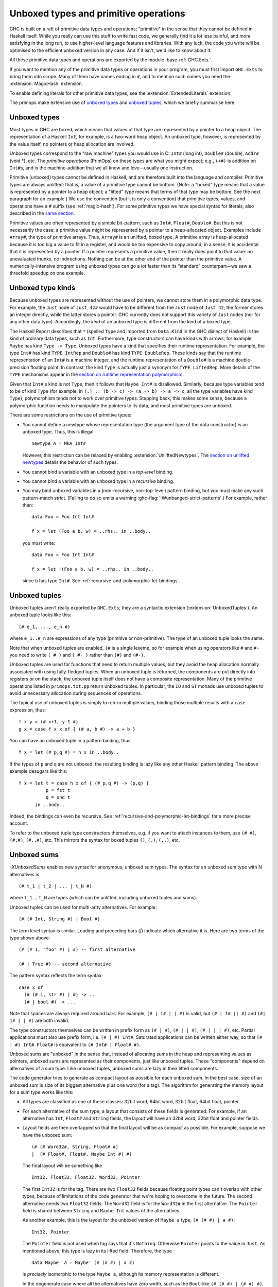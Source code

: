 .. _primitives:

Unboxed types and primitive operations
======================================

GHC is built on a raft of primitive data types and operations;
"primitive" in the sense that they cannot be defined in Haskell itself.
While you really can use this stuff to write fast code, we generally
find it a lot less painful, and more satisfying in the long run, to use
higher-level language features and libraries. With any luck, the code
you write will be optimised to the efficient unboxed version in any
case. And if it isn't, we'd like to know about it.

All these primitive data types and operations are exported by the
module :base-ref:`GHC.Exts.`.

If you want to mention any of the primitive data types or operations in
your program, you must first import ``GHC.Exts`` to bring them into
scope. Many of them have names ending in ``#``, and to mention such names
you need the :extension:`MagicHash` extension.

To enable defining literals for other primitive data types, see the
:extension:`ExtendedLiterals` extension.

The primops make extensive use of `unboxed types <#glasgow-unboxed>`__
and `unboxed tuples <#unboxed-tuples>`__, which we briefly summarise
here.

.. _glasgow-unboxed:

Unboxed types
-------------

Most types in GHC are boxed, which means that values of that type are
represented by a pointer to a heap object. The representation of a
Haskell ``Int``, for example, is a two-word heap object. An unboxed
type, however, is represented by the value itself, no pointers or heap
allocation are involved.

Unboxed types correspond to the “raw machine” types you would use in C:
``Int#`` (long int), ``Double#`` (double), ``Addr#`` (void \*), etc. The
*primitive operations* (PrimOps) on these types are what you might
expect; e.g., ``(+#)`` is addition on ``Int#``\ s, and is the
machine-addition that we all know and love—usually one instruction.

Primitive (unboxed) types cannot be defined in Haskell, and are
therefore built into the language and compiler. Primitive types are
always unlifted; that is, a value of a primitive type cannot be bottom.
(Note: a "boxed" type means that a value is represented by a pointer to a heap
object; a "lifted" type means that terms of that type may be bottom. See
the next paragraph for an example.)
We use the convention (but it is only a convention) that primitive
types, values, and operations have a ``#`` suffix (see
:ref:`magic-hash`). For some primitive types we have special syntax for
literals, also described in the `same section <#magic-hash>`__.

Primitive values are often represented by a simple bit-pattern, such as
``Int#``, ``Float#``, ``Double#``. But this is not necessarily the case:
a primitive value might be represented by a pointer to a heap-allocated
object. Examples include ``Array#``, the type of primitive arrays. Thus,
``Array#`` is an unlifted, boxed type. A
primitive array is heap-allocated because it is too big a value to fit
in a register, and would be too expensive to copy around; in a sense, it
is accidental that it is represented by a pointer. If a pointer
represents a primitive value, then it really does point to that value:
no unevaluated thunks, no indirections. Nothing can be at the other end
of the pointer than the primitive value. A numerically-intensive program
using unboxed types can go a *lot* faster than its “standard”
counterpart—we saw a threefold speedup on one example.

Unboxed type kinds
------------------

Because unboxed types are represented without the use of pointers, we
cannot store them in a polymorphic data type.
For example, the ``Just`` node
of ``Just 42#`` would have to be different from the ``Just`` node of
``Just 42``; the former stores an integer directly, while the latter
stores a pointer. GHC currently does not support this variety of ``Just``
nodes (nor for any other data type). Accordingly, the *kind* of an unboxed
type is different from the kind of a boxed type.

The Haskell Report describes that ``*`` (spelled ``Type`` and imported from
``Data.Kind`` in the GHC dialect of Haskell) is the kind of ordinary data types,
such as ``Int``. Furthermore, type constructors can have kinds with arrows; for
example, ``Maybe`` has kind ``Type -> Type``. Unboxed types have a kind that
specifies their runtime representation. For example, the type ``Int#`` has kind
``TYPE IntRep`` and ``Double#`` has kind ``TYPE DoubleRep``. These kinds say
that the runtime representation of an ``Int#`` is a machine integer, and the
runtime representation of a ``Double#`` is a machine double-precision floating
point. In contrast, the kind ``Type`` is actually just a synonym for ``TYPE
LiftedRep``. More details of the ``TYPE`` mechanisms appear in the `section
on runtime representation polymorphism <#runtime-rep>`__.

Given that ``Int#``'s kind is not ``Type``, then it follows that ``Maybe
Int#`` is disallowed. Similarly, because type variables tend to be of kind
``Type`` (for example, in ``(.) :: (b -> c) -> (a -> b) -> a -> c``, all the
type variables have kind ``Type``), polymorphism tends not to work over
primitive types. Stepping back, this makes some sense, because a polymorphic
function needs to manipulate the pointers to its data, and most primitive types
are unboxed.

There are some restrictions on the use of primitive types:

-  You cannot define a newtype whose representation type (the argument
   type of the data constructor) is an unboxed type. Thus, this is
   illegal:

   ::

         newtype A = MkA Int#

   However, this restriction can be relaxed by enabling
   :extension:`UnliftedNewtypes`.  The `section on unlifted newtypes
   <#unlifted-newtypes>`__ details the behavior of such types.

-  You cannot bind a variable with an unboxed type in a *top-level*
   binding.

-  You cannot bind a variable with an unboxed type in a *recursive*
   binding.

-  You may bind unboxed variables in a (non-recursive, non-top-level)
   pattern binding, but you must make any such pattern-match strict.
   (Failing to do so emits a warning :ghc-flag:`-Wunbanged-strict-patterns`.)
   For example, rather than:

   ::

         data Foo = Foo Int Int#

         f x = let (Foo a b, w) = ..rhs.. in ..body..

   you must write:

   ::

         data Foo = Foo Int Int#

         f x = let !(Foo a b, w) = ..rhs.. in ..body..

   since ``b`` has type ``Int#``.  See :ref:`recursive-and-polymorphic-let-bindings`.

.. _unboxed-tuples:

Unboxed tuples
--------------

.. extension:: UnboxedTuples
    :shortdesc: Allow the use of unboxed tuple syntax.

    :implies: :extension:`UnboxedSums`

    :since: 6.8.1

Unboxed tuples aren't really exported by ``GHC.Exts``; they are a
syntactic extension (:extension:`UnboxedTuples`). An
unboxed tuple looks like this: ::

    (# e_1, ..., e_n #)

where ``e_1..e_n`` are expressions of any type (primitive or
non-primitive). The type of an unboxed tuple looks the same.

Note that when unboxed tuples are enabled, ``(#`` is a single lexeme, so
for example when using operators like ``#`` and ``#-`` you need to write
``( # )`` and ``( #- )`` rather than ``(#)`` and ``(#-)``.

Unboxed tuples are used for functions that need to return multiple
values, but they avoid the heap allocation normally associated with
using fully-fledged tuples. When an unboxed tuple is returned, the
components are put directly into registers or on the stack; the unboxed
tuple itself does not have a composite representation. Many of the
primitive operations listed in ``primops.txt.pp`` return unboxed tuples.
In particular, the ``IO`` and ``ST`` monads use unboxed tuples to avoid
unnecessary allocation during sequences of operations.

The typical use of unboxed tuples is simply to return multiple
values, binding those multiple results with a ``case`` expression,
thus:

::

      f x y = (# x+1, y-1 #)
      g x = case f x x of { (# a, b #) -> a + b }

You can have an unboxed tuple in a pattern binding, thus

::

      f x = let (# p,q #) = h x in ..body..

If the types of ``p`` and ``q`` are not unboxed, the resulting
binding is lazy like any other Haskell pattern binding. The above
example desugars like this:

::

      f x = let t = case h x of { (# p,q #) -> (p,q) }
                p = fst t
                q = snd t
            in ..body..

Indeed, the bindings can even be recursive.  See :ref:`recursive-and-polymorphic-let-bindings`
for a more precise account.

To refer to the unboxed tuple type constructors themselves, e.g. if you
want to attach instances to them, use ``(# #)``, ``(#,#)``, ``(#,,#)``, etc.
This mirrors the syntax for boxed tuples ``()``, ``(,)``, ``(,,)``, etc.

.. _unboxed-sums:

Unboxed sums
------------

.. extension:: UnboxedSums
    :shortdesc: Allow the use of unboxed sum syntax.

    :implied by: :extension:`UnboxedTuples`
    :since: 8.2.1

    Enable the use of unboxed sum syntax.
    Implied by :extension:`UnboxedTuples`.

`-XUnboxedSums` enables new syntax for anonymous, unboxed sum types. The syntax
for an unboxed sum type with N alternatives is ::

    (# t_1 | t_2 | ... | t_N #)

where ``t_1`` ... ``t_N`` are types (which can be unlifted, including unboxed
tuples and sums).

Unboxed tuples can be used for multi-arity alternatives. For example: ::

    (# (# Int, String #) | Bool #)

The term level syntax is similar. Leading and preceding bars (`|`) indicate which
alternative it is. Here are two terms of the type shown above: ::

    (# (# 1, "foo" #) | #) -- first alternative

    (# | True #) -- second alternative

The pattern syntax reflects the term syntax: ::

    case x of
      (# (# i, str #) | #) -> ...
      (# | bool #) -> ...

Note that spaces are always required around bars. For example, ``(# | 1# | | #)``
is valid, but ``(# | 1# || #)`` and ``(#| 1# | | #)`` are both invalid.

The type constructors themselves can be written in prefix form as ``(# | #)``,
``(# | | #)``, ``(# | | | #)``, etc. Partial applications must also use prefix form,
i.e. ``(# | #) Int#``. Saturated applications can be written either way,
so that ``(# | #) Int# Float#`` is equivalent to ``(# Int# | Float# #)``.

Unboxed sums are "unboxed" in the sense that, instead of allocating sums in the
heap and representing values as pointers, unboxed sums are represented as their
components, just like unboxed tuples. These "components" depend on alternatives
of a sum type. Like unboxed tuples, unboxed sums are lazy in their lifted
components.

The code generator tries to generate as compact layout as possible for each
unboxed sum. In the best case, size of an unboxed sum is size of its biggest
alternative plus one word (for a tag). The algorithm for generating the memory
layout for a sum type works like this:

- All types are classified as one of these classes: 32bit word, 64bit word,
  32bit float, 64bit float, pointer.

- For each alternative of the sum type, a layout that consists of these fields
  is generated. For example, if an alternative has ``Int``, ``Float#`` and
  ``String`` fields, the layout will have an 32bit word, 32bit float and
  pointer fields.

- Layout fields are then overlapped so that the final layout will be as compact
  as possible. For example, suppose we have the unboxed sum: ::

    (# (# Word32#, String, Float# #)
    |  (# Float#, Float#, Maybe Int #) #)

  The final layout will be something like ::

    Int32, Float32, Float32, Word32, Pointer

  The first ``Int32`` is for the tag. There are two ``Float32`` fields because
  floating point types can't overlap with other types, because of limitations of
  the code generator that we're hoping to overcome in the future. The second
  alternative needs two ``Float32`` fields: The ``Word32`` field is for the
  ``Word32#`` in the first alternative. The ``Pointer`` field is shared between
  ``String`` and ``Maybe Int`` values of the alternatives.

  As another example, this is the layout for the unboxed version of ``Maybe a``
  type, ``(# (# #) | a #)``: ::

    Int32, Pointer

  The ``Pointer`` field is not used when tag says that it's ``Nothing``.
  Otherwise ``Pointer`` points to the value in ``Just``. As mentioned
  above, this type is lazy in its lifted field. Therefore, the type ::

    data Maybe' a = Maybe' (# (# #) | a #)

  is *precisely* isomorphic to the type ``Maybe a``, although its memory
  representation is different.

  In the degenerate case where all the alternatives have zero width, such
  as the ``Bool``-like ``(# (# #) | (# #) #)``, the unboxed sum layout only
  has an ``Int32`` tag field (i.e., the whole thing is represented by an integer).

.. _unlifted-newtypes:

Unlifted Newtypes
-----------------

.. extension:: UnliftedNewtypes
    :shortdesc: Allow definition of unlifted newtypes.

    :since: 8.10.1

    Enable the use of newtypes over types with non-lifted runtime representations.

GHC implements an :extension:`UnliftedNewtypes` extension as specified in
`the GHC proposal #98 <https://github.com/ghc-proposals/ghc-proposals/blob/master/proposals/0098-unlifted-newtypes.rst>`_.
:extension:`UnliftedNewtypes` relaxes the restrictions around what types can appear inside
of a ``newtype``. For example, the type ::

    newtype A = MkA Int#

is accepted when this extension is enabled. This creates a type
``A :: TYPE IntRep`` and a data constructor ``MkA :: Int# -> A``.
Although the kind of ``A`` is inferred by GHC, there is nothing visually
distinctive about this type that indicated that is it not of kind ``Type``
like newtypes typically are. `GADTSyntax <#gadt-style>`__ can be used to
provide a kind signature for additional clarity ::

    newtype A :: TYPE IntRep where
      MkA :: Int# -> A

The ``Coercible`` machinery works with unlifted newtypes just like it does with
lifted types. In either of the equivalent formulations of ``A`` given above,
users would additionally have access to a coercion between ``A`` and ``Int#``.

As a consequence of the
`representation-polymorphic binder restriction <#representation-polymorphism-restrictions>`__,
representation-polymorphic fields are disallowed in data constructors
of data types declared using ``data``. However, since ``newtype`` data
constructor application is implemented as a coercion instead of as function
application, this restriction does not apply to the field inside a ``newtype``
data constructor. Thus, the type checker accepts ::

    newtype Identity# :: forall (r :: RuntimeRep). TYPE r -> TYPE r where
      MkIdentity# :: forall (r :: RuntimeRep) (a :: TYPE r). a -> Identity# a

And with `UnboxedSums <#unboxed-sums>`__ enabled ::

    newtype Maybe# :: forall (r :: RuntimeRep). TYPE r -> TYPE (SumRep '[r, TupleRep '[]]) where
      MkMaybe# :: forall (r :: RuntimeRep) (a :: TYPE r). (# a | (# #) #) -> Maybe# a

This extension also relaxes some of the restrictions around data family
instances. In particular, :extension:`UnliftedNewtypes` permits a
``newtype instance`` to be given a return kind of ``TYPE r``, not just
``Type``. For example, the following ``newtype instance`` declarations would be
permitted: ::

     class Foo a where
       data FooKey a :: TYPE IntRep
     class Bar (r :: RuntimeRep) where
       data BarType r :: TYPE r

     instance Foo Bool where
       newtype FooKey Bool = FooKeyBoolC Int#
     instance Bar WordRep where
       newtype BarType WordRep = BarTypeWordRepC Word#

It is worth noting that :extension:`UnliftedNewtypes` is *not* required to give
the data families themselves return kinds involving ``TYPE``, such as the
``FooKey`` and ``BarType`` examples above. The extension is
only required for ``newtype instance`` declarations, such as ``FooKeyBoolC``
and ``BarTypeWorkRepC`` above.

This extension impacts the determination of whether or not a newtype has
a Complete User-Supplied Kind (CUSK). The exact impact is specified
`the section on CUSKs <#complete-kind-signatures>`__.

Unlifted Datatypes
------------------

.. extension:: UnliftedDatatypes
    :shortdesc: Allow the definition of unlifted data types.

    :implies: :extension:`DataKinds`, :extension:`StandaloneKindSignatures`
    :since: 9.2.1

    Enable the declaration of data types with unlifted or levity-polymorphic
    result kind.

GHC implements the :extension:`UnliftedDatatypes` extension as specified in
`the GHC proposal #265 <https://github.com/ghc-proposals/ghc-proposals/blob/master/proposals/0265-unlifted-datatypes.rst>`_.
:extension:`UnliftedDatatypes` relaxes the restrictions around what result kinds
are allowed in data declarations. For example, the type ::

  data UList a :: UnliftedType where
    UCons :: a -> UList a -> UList a
    UNil :: UList a

defines a list type that lives in kind ``UnliftedType``
(e.g., ``TYPE (BoxedRep Unlifted)``). As such, each occurrence of a term of that
type is assumed to be evaluated (and the compiler makes sure that is indeed the
case). In other words: Unlifted data types behave like data types in strict
languages such as OCaml or Idris. However unlike :extension:`StrictData`,
this extension will not change whether the fields of a (perhaps unlifted)
data type are strict or lazy. For example, ``UCons`` is lazy in its first
argument as its field has kind ``Type``.

The fact that unlifted types are always evaluated allows GHC to elide
evaluatedness checks at runtime. See the Motivation section of the proposal
for how this can improve performance for some programs.

The above data declaration in GADT syntax correctly suggests that unlifted
data types are compatible with the full GADT feature set. Somewhat conversely,
you can also declare unlifted data types in Haskell98 syntax, which requires you
to specify the result kind via :extension:`StandaloneKindSignatures`: ::

  type UList :: Type -> UnliftedType
  data UList a = UCons a (UList a) | UNil

You may even declare levity-polymorphic data types: ::

  type PEither :: Type -> Type -> TYPE (BoxedRep l)
  data PEither l r = PLeft l | PRight r

  f :: PEither @Unlifted Int Bool -> Bool
  f (PRight b) = b
  f _          = False

While ``f`` above could reasonably be levity-polymorphic (as it evaluates its
argument either way), GHC currently disallows the more general type
``PEither @l Int Bool -> Bool``. This is a consequence of the
`representation-polymorphic binder restriction <#representation-polymorphism-restrictions>`__.

Pattern matching against an unlifted data type work just like that for lifted
types; but see :ref:`recursive-and-polymorphic-let-bindings` for the semantics of
pattern bindings involving unlifted data types.

Due to :ghc-ticket:`19487`, it is
not currently possible to declare levity-polymorphic data types with nullary
data constructors. There is a workaround, though: ::

  type T :: TYPE (BoxedRep l)
  data T where
    MkT :: forall l. (() :: Constraint) => T @l

The use of ``=>`` makes the type of ``MkT`` lifted.
If you want a zero-runtime-cost alternative, use ``MkT :: Proxy# () -> T @l``
instead and bear with the additional ``proxy#`` argument at construction sites.

This extension also relaxes some of the restrictions around data family
instances. In particular, :extension:`UnliftedDatatypes` permits a
``data instance`` to be given a return kind that unifies with
``TYPE (BoxedRep l)``, not just ``Type``. For example, the following ``data
instance`` declarations would be permitted: ::

  data family F a :: UnliftedType
  data instance F Int = FInt

  data family G a :: TYPE (BoxedRep l)
  data instance G Int = GInt Int -- defaults to Type
  data instance G Bool :: UnliftedType where
    GBool :: Bool -> G Bool
  data instance G Char :: Type where
    GChar :: Char -> G Char
  data instance G Double :: forall l. TYPE (BoxedRep l) where
    GDouble :: Int -> G @l Double

It is worth noting that :extension:`UnliftedDatatypes` is *not* required to give
the data families themselves return kinds involving ``TYPE``, such as the
``G`` example above. The extension is only required for ``data instance``
declarations, such as ``FInt`` and ``GBool`` above.
